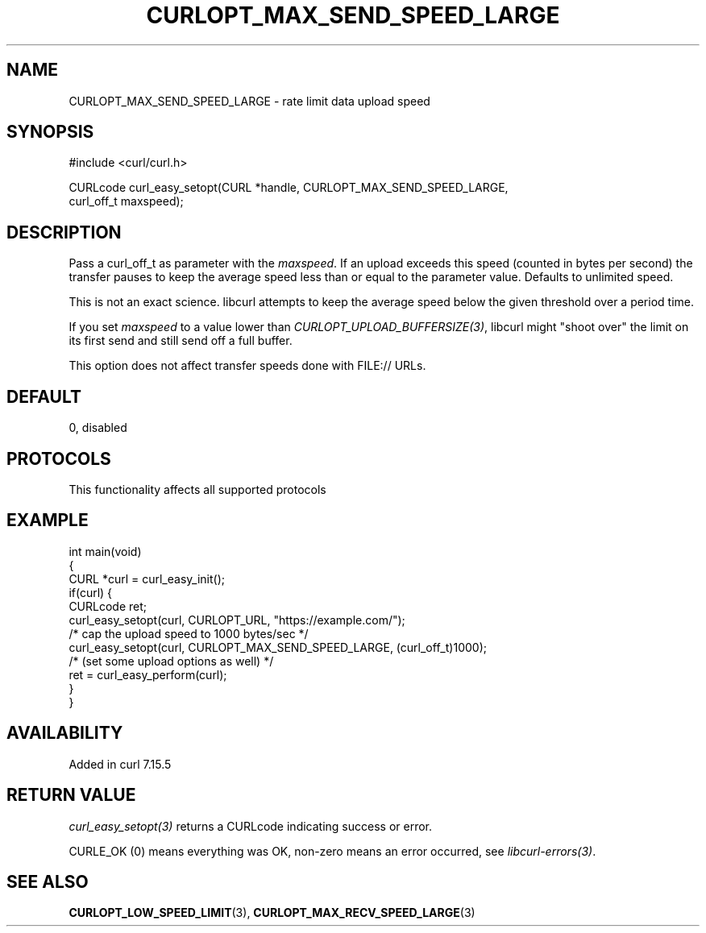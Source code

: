 .\" generated by cd2nroff 0.1 from CURLOPT_MAX_SEND_SPEED_LARGE.md
.TH CURLOPT_MAX_SEND_SPEED_LARGE 3 "2025-10-22" libcurl
.SH NAME
CURLOPT_MAX_SEND_SPEED_LARGE \- rate limit data upload speed
.SH SYNOPSIS
.nf
#include <curl/curl.h>

CURLcode curl_easy_setopt(CURL *handle, CURLOPT_MAX_SEND_SPEED_LARGE,
                          curl_off_t maxspeed);
.fi
.SH DESCRIPTION
Pass a curl_off_t as parameter with the \fImaxspeed\fP. If an upload exceeds
this speed (counted in bytes per second) the transfer pauses to keep the
average speed less than or equal to the parameter value. Defaults to unlimited
speed.

This is not an exact science. libcurl attempts to keep the average speed below
the given threshold over a period time.

If you set \fImaxspeed\fP to a value lower than
\fICURLOPT_UPLOAD_BUFFERSIZE(3)\fP, libcurl might "shoot over" the limit on
its first send and still send off a full buffer.

This option does not affect transfer speeds done with FILE:// URLs.
.SH DEFAULT
0, disabled
.SH PROTOCOLS
This functionality affects all supported protocols
.SH EXAMPLE
.nf
int main(void)
{
  CURL *curl = curl_easy_init();
  if(curl) {
    CURLcode ret;
    curl_easy_setopt(curl, CURLOPT_URL, "https://example.com/");
    /* cap the upload speed to 1000 bytes/sec */
    curl_easy_setopt(curl, CURLOPT_MAX_SEND_SPEED_LARGE, (curl_off_t)1000);
    /* (set some upload options as well) */
    ret = curl_easy_perform(curl);
  }
}
.fi
.SH AVAILABILITY
Added in curl 7.15.5
.SH RETURN VALUE
\fIcurl_easy_setopt(3)\fP returns a CURLcode indicating success or error.

CURLE_OK (0) means everything was OK, non\-zero means an error occurred, see
\fIlibcurl\-errors(3)\fP.
.SH SEE ALSO
.BR CURLOPT_LOW_SPEED_LIMIT (3),
.BR CURLOPT_MAX_RECV_SPEED_LARGE (3)
